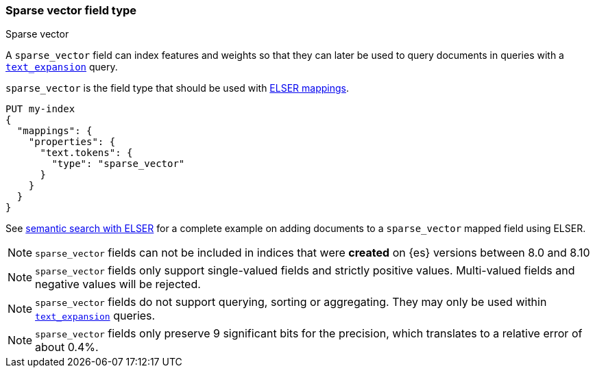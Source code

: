[[sparse-vector]]
=== Sparse vector field type
++++
<titleabbrev>Sparse vector</titleabbrev>
++++

A `sparse_vector` field can index features and weights so that they can later be used to query
documents in queries with a <<query-dsl-text-expansion-query,`text_expansion`>> query.

`sparse_vector` is the field type that should be used with <<elser-mappings, ELSER mappings>>.

[source,console]
--------------------------------------------------
PUT my-index
{
  "mappings": {
    "properties": {
      "text.tokens": {
        "type": "sparse_vector"
      }
    }
  }
}
--------------------------------------------------

See <<semantic-search-elser, semantic search with ELSER>> for a complete example on adding documents
 to a `sparse_vector` mapped field using ELSER.

NOTE: `sparse_vector` fields can not be included in indices that were *created* on {es} versions between 8.0 and 8.10

NOTE: `sparse_vector` fields only support single-valued fields and strictly positive
values. Multi-valued fields and negative values will be rejected.

NOTE: `sparse_vector` fields do not support querying, sorting or aggregating. They may
only be used within <<query-dsl-text-expansion-query,`text_expansion`>> queries.

NOTE: `sparse_vector` fields only preserve 9 significant bits for the precision, which
translates to a relative error of about 0.4%.
